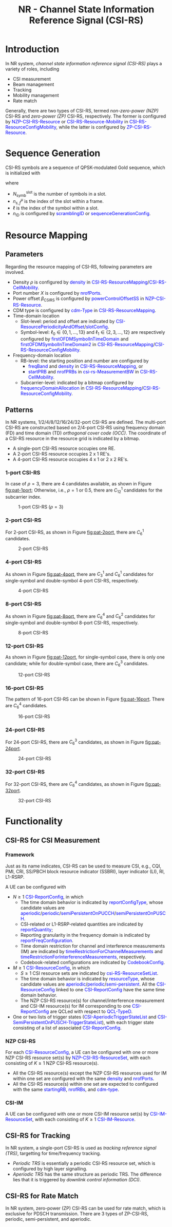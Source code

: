 #+TITLE: NR - Channel State Information Reference Signal (CSI-RS)
#+MACRO: rrc @@html:<span style="color: blue">$1</span>@@@@latex:\textcolor{blue}{$1}@@
#+MACRO: dci @@html:<span style="color: orange">$1</span>@@@@latex:\textcolor{orange}{$1}@@

* Introduction
In NR system, /channel state information reference signal (CSI-RS)/ plays a variety of roles, including
- CSI measurement
- Beam management
- Tracking
- Mobility management
- Rate match

Generally, there are two types of CSI-RS, termed /non-zero-power (NZP)/ CSI-RS and /zero-power (ZP)/ CSI-RS, respectively. The former is configured by {{{rrc(NZP-CSI-RS-Resource)}}} or {{{rrc(CSI-RS-Resource-Mobility)}}} in {{{rrc(CSI-RS-ResourceConfigMobility)}}}, while the latter is configured by {{{rrc(ZP-CSI-RS-Resource)}}}.
* Sequence Generation
CSI-RS symbols are a sequence of QPSK-modulated Gold sequence, which is initialized with
\begin{align*}
  c_{\text{init}} = \left[ 2^{10}(N_{\text{symb}}^{\text{slot}}n_{s,f}^{\mu} + \ell + 1)(2n_{\text{ID}}+1) + n_{\text{ID}} \right] \mod 2^{31}
\end{align*}
where
- $N_{\text{symb}}^{\text{slot}}$ is the number of symbols in a slot.
- $n_{s,f}^{\mu}$ is the index of the slot within a frame.
- $\ell$ is the index of the symbol within a slot.
- $n_{\text{ID}}$ is configured by {{{rrc(scramblingID)}}} or {{{rrc(sequenceGenerationConfig)}}}.
* Resource Mapping
** Parameters
Regarding the resource mapping of CSI-RS, following parameters are involved.
- Density $\rho$ is configured by {{{rrc(density)}}} in {{{rrc(CSI-RS-ResourceMapping)}}}/{{{rrc(CSI-RS-CellMobility)}}}.
- Port number $X$ is configured by {{{rrc(nrofPorts)}}}.
- Power offset $\beta_{\text{CSIRS}}$ is configured by {{{rrc(powerControlOffsetSS)}}} in {{{rrc(NZP-CSI-RS-Resource)}}}.
- CDM type is configured by {{{rrc(cdm-Type)}}} in {{{rrc(CSI-RS-ResourceMapping)}}}.
- Time-domain location
  + Slot-level: period and offset are indicated by {{{rrc(CSI-ResourcePeriodicityAndOffset)}}}/{{{rrc(slotConfig)}}}.
  + Symbol-level: $\ell_0 \in \left\{0, 1, \ldots, 13\right\}$ and $\ell_1 \in \left\{2, 3, \ldots, 12\right\}$ are respectively configured by {{{rrc(firstOFDMSymbolInTimeDomain)}}} and {{{rrc(firstOFDMSymbolInTimeDomain2)}}} in {{{rrc(CSI-RS-ResourceMapping)}}}/{{{rrc(CSI-RS-ResourceConfigMobility)}}}.
- Frequency-domain location
  + RB-level: the starting position and number are configured by
    - {{{rrc(freqBand)}}} and {{{rrc(density)}}} in {{{rrc(CSI-RS-ResourceMapping)}}}, or
    - {{{rrc(startPRB)}}} and {{{rrc(nrofPRBs)}}} in {{{rrc(csi-rs-MeasurementBW)}}} in {{{rrc(CSI-RS-CellMobility)}}}.
  + Subcarrier-level: indicated by a bitmap configured by {{{rrc(frequencyDomainAllocation)}}} in {{{rrc(CSI-RS-ResourceMapping)}}}/{{{rrc(CSI-RS-ResourceConfigMobility)}}}.
** Patterns
In NR systems, 1/2/4/8/12/16/24/32-port CSI-RS are defined. The multi-port CSI-RS are constructed based on 2/4-port CSI-RS using frequency domain (FD) and time domain (TD) /orthogonal cover code (OCC)/. The coordinate of a CSI-RS resource in the resource grid is indicated by a bitmap.
- A single-port CSI-RS resource occupies one RE.
- A 2-port CSI-RS resource occupies 2 x 1 RE's.
- A 4-port CSI-RS resource occupies 4 x 1 or 2 x 2 RE's.
*** 1-port CSI-RS
In case of $\rho = 3$, there are 4 candidates available, as shown in Figure [[fig:pat-1port]]; Otherwise, i.e., $\rho = 1$ or $0.5$, there are $C_{12}^1$ candidates for the subcarrier index.
#+name: fig:pat-1port
#+caption: 1-port CSI-RS ($\rho = 3$)
#+attr_html: :width 50px
[[./fig/nr_csirs_1port.png]]
*** 2-port CSI-RS
For 2-port CSI-RS, as shown in Figure [[fig:pat-2port]], there are $C_6^1$ candidates.
#+name: fig:pat-2port
#+caption: 2-port CSI-RS
#+attr_html: :width 100px
[[./fig/nr_csirs_2port.png]]
*** 4-port CSI-RS
As shown in Figure [[fig:pat-4port]], there are $C_3^1$ and $C_6^1$ candidates for single-symbol and double-symbol 4-port CSI-RS, respectively.
#+name: fig:pat-4port
#+caption: 4-port CSI-RS
#+attr_html: :width 300px
[[./fig/nr_csirs_4port.png]]
*** 8-port CSI-RS
As shown in Figure [[fig:pat-8port]], there are $C_6^4$ and $C_6^2$ candidates for single-symbol and double-symbol 8-port CSI-RS, respectively.
#+name: fig:pat-8port
#+caption: 8-port CSI-RS
#+attr_html: :width 500px
[[./fig/nr_csirs_8port.png]]
*** 12-port CSI-RS
As shown in Figure [[fig:pat-12port]], for single-symbol case, there is only one candidate; while for double-symbol case, there are $C_6^3$ candidates.
#+name: fig:pat-12port
#+caption: 12-port CSI-RS
#+attr_html: :width 500px
[[./fig/nr_csirs_12port.png]]
*** 16-port CSI-RS
The pattern of 16-port CSI-RS can be shown in Figure [[fig:pat-16port]]. There are $C_6^4$ candidates.
#+name: fig:pat-16port
#+caption: 16-port CSI-RS
#+attr_html: :width 500px
[[./fig/nr_csirs_16port.png]]
*** 24-port CSI-RS
For 24-port CSI-RS, there are $C_6^3$ candidates, as shown in Figure [[fig:pat-24port]].
#+name: fig:pat-24port
#+caption: 24-port CSI-RS
#+attr_html: :width 500px
[[./fig/nr_csirs_24port.png]]
*** 32-port CSI-RS
For 32-port CSI-RS, there are $C_6^4$ candidates, as shown in Figure [[fig:pat-32port]].
#+name: fig:pat-32port
#+caption: 32-port CSI-RS
#+attr_html: :width 500px
[[./fig/nr_csirs_32port.png]]
* Functionality
** CSI-RS for CSI Measurement
*** Framework
Just as its name indicates, CSI-RS can be used to measure CSI, e.g., CQI, PMI, CRI, SS/PBCH block resource indicator (SSBRI), layer indicator (LI), RI, L1-RSRP.

A UE can be configured with
- $N \ge 1$ {{{rrc(CSI-ReportConfig)}}}, in which
  + The time domain behavior is indicated by {{{rrc(reportConfigType)}}}, whose candidate values are {{{rrc(aperiodic)}}}/{{{rrc(periodic)}}}/{{{rrc(semiPersistentOnPUCCH)}}}/{{{rrc(semiPersistentOnPUSCH)}}}.
  + CSI-related or L1-RSRP-related quantities are indicated by {{{rrc(reportQuantity)}}};
  + Reporting granularity in the frequency domain is indicated by {{{rrc(reportFreqConfiguration)}}}.
  + Time domain restriction for channel and interference measurements (IM) are indicated by {{{rrc(timeRestrictionForChannelMeasurements)}}} and {{{rrc(timeRestrictionForInterferenceMeasurements)}}}, respectively.
  + Codebook-related configurations are indicated by {{{rrc(CodebookConfig)}}}.
- $M \ge 1$ {{{rrc(CSI-ResourceConfig)}}}, in which
  + $S \ge 1$ CSI resource sets are indicated by {{{rrc(csi-RS-ResourceSetList)}}}.
  + The time domain behavior is indicated by {{{rrc(resourceType)}}}, whose candidate values are {{{rrc(aperiodic)}}}/{{{rrc(periodic)}}}/{{{rrc(semi-persistent)}}}. All the {{{rrc(CSI-ResourceConfig)}}} linked to one {{{rrc(CSI-ReportConfig)}}} have the same time domain behavior.
  + The NZP CSI-RS resource(s) for channel/interference measurement and CSI-IM resource(s) for IM corresponding to one {{{rrc(CSI-ReportConfig)}}} are QCLed with respect to {{{rrc(QCL-TypeD)}}}.
- One or two lists of trigger states ({{{rrc(CSI-AperiodicTriggerStateList)}}} and {{{rrc(CSI-SemiPersistentOnPUSCH-TriggerStateList)}}}), with each trigger state consisting of a list of associated {{{rrc(CSI-ReportConfig)}}}.
*** NZP CSI-RS
For each {{{rrc(CSI-ResourceConfig)}}}, a UE can be configured with one or more NZP CSI-RS resource set(s) by {{{rrc(NZP-CSI-RS-ResourceSet)}}}, with each consisting of $K \ge 1$ NZP CSI-RS resource(s).
- All the CSI-RS resource(s) except the NZP CSI-RS resources used for IM within one set are configured with the same {{{rrc(density)}}} and {{{rrc(nrofPorts)}}}.
- All the CSI-RS resource(s) within one set are expected to configured with the same {{{rrc(startingRB)}}}, {{{rrc(nrofRBs)}}}, and {{{rrc(cdm-type)}}}.
*** CSI-IM
A UE can be configured with one or more CSI-IM resource set(s) by {{{rrc(CSI-IM-ResourceSet)}}}, with each consisting of $K \ge 1$ {{{rrc(CSI-IM-Resource)}}}.
** CSI-RS for Tracking
In NR system, a single-port CSI-RS is used as /tracking reference signal (TRS)/, targetting for time/frequency tracking.
- /Periodic TRS/ is essentially a periodic CSI-RS resource set, which is configured by high layer signalling.
- /Aperiodic TRS/ has the same structure as periodic TRS. The difference lies that it is triggered by /downlink control information (DCI)/.
** CSI-RS for Rate Match
In NR system, zero-power (ZP) CSI-RS can be used for rate match, which is exclusive for PDSCH transmission. There are 3 types of ZP-CSI-RS, periodic, semi-persistent, and aperiodic.
